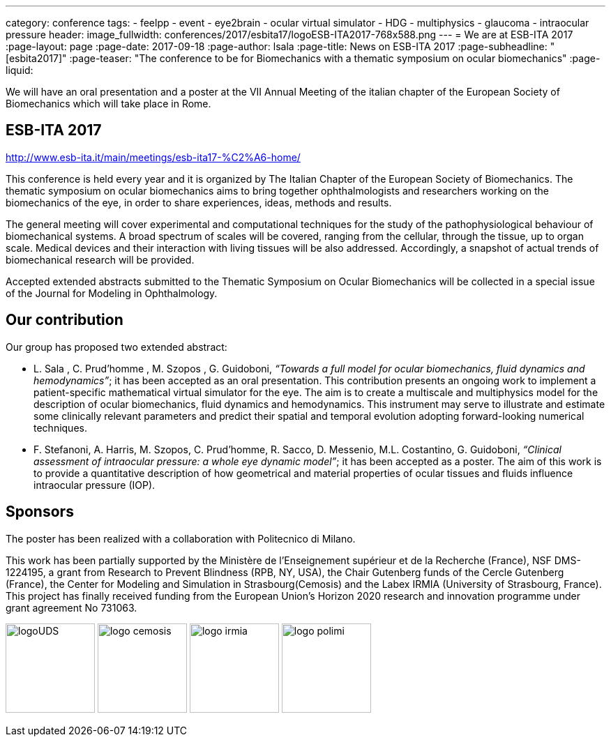 ---
category: conference
tags:
  - feelpp
  - event
  - eye2brain
  - ocular virtual simulator
  - HDG
  - multiphysics
  - glaucoma
  - intraocular pressure
header:
  image_fullwidth:  conferences/2017/esbita17/logoESB-ITA2017-768x588.png
---
= We are at ESB-ITA 2017
:page-layout: page
:page-date: 2017-09-18
:page-author: lsala
:page-title:  News on ESB-ITA 2017
:page-subheadline:  "[esbita2017]"
:page-teaser: "The conference to be for Biomechanics with a thematic symposium on ocular biomechanics"
:page-liquid:

We will have an oral presentation and a poster at the VII Annual Meeting of the italian chapter 
of the European Society of Biomechanics which will take place in Rome.

== ESB-ITA 2017

http://www.esb-ita.it/main/meetings/esb-ita17-%C2%A6-home/

This conference is held every year and it is organized by The Italian Chapter of the European Society of Biomechanics.
The thematic symposium on ocular biomechanics aims to bring together ophthalmologists and researchers working on the 
biomechanics of the eye, in order to share experiences, ideas, methods and results.

The general meeting will cover experimental and computational techniques for the study of the pathophysiological behaviour of biomechanical systems. 
A broad spectrum of scales will be covered, ranging from the cellular, through the tissue, up to organ scale. 
Medical devices and their interaction with living tissues will be also addressed. 
Accordingly, a snapshot of actual trends of biomechanical research will be provided.

Accepted extended abstracts submitted to the Thematic Symposium on Ocular Biomechanics will be collected in a special issue of the 
Journal for Modeling in Ophthalmology.


== Our contribution

Our group has proposed two extended abstract:

* [.underline]#L. Sala# , C. Prud’homme , M. Szopos , G. Guidoboni, __“Towards a full model for ocular biomechanics, fluid dynamics and hemodynamics”__; it has been accepted 
as an oral presentation. 
This contribution presents an ongoing work to implement a patient-specific mathematical virtual simulator for the eye. 
The aim is to create a multiscale and multiphysics model for the description of ocular biomechanics, fluid dynamics and hemodynamics. 
This instrument may serve to illustrate and estimate some clinically relevant parameters and predict their spatial and temporal evolution adopting forward-looking
numerical techniques.

* [.underline]#F. Stefanoni#, A. Harris, M. Szopos, C. Prud’homme, R. Sacco, D. Messenio, M.L. Costantino, G. Guidoboni, 
__“Clinical assessment of intraocular pressure: a whole eye dynamic model”__; it has been accepted as a poster.
The aim of this work is to provide a quantitative description of how geometrical and material properties of ocular tissues and fluids 
influence intraocular pressure (IOP).

== Sponsors


The poster has been realized with a collaboration with Politecnico di Milano.

This work has been partially supported by the Ministère de l'Enseignement supérieur et de la Recherche (France), NSF DMS-1224195, 
a grant from Research to Prevent Blindness (RPB, NY, USA), the Chair Gutenberg funds of the Cercle Gutenberg (France), the Center for Modeling and Simulation
in Strasbourg(Cemosis) and the Labex IRMIA (University of Strasbourg, France). 
This project has finally received funding from the European Union’s Horizon 2020 research and innovation programme under grant agreement No 731063.

image:logos/logoUDS.png[height="128"]
image:logos/logo_cemosis.png[height="128"] 
image:logos/logo_irmia.png[height="128"] 
image:logos/logo_polimi.png[height="128"]


